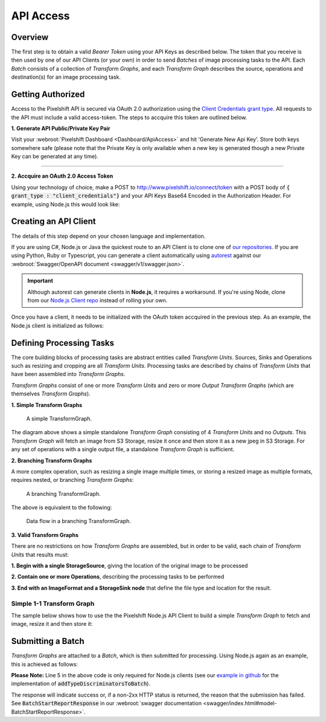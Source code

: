 ==========
API Access
==========

Overview
========

The first step is to obtain a valid *Bearer Token* using your API Keys as described below. The token that you receive is then used by one of our API Clients (or your own) in order to send *Batches* of image processing tasks to the API. Each *Batch* consists of a collection of *Transform Graphs*, and each  *Transform Graph* describes the source, operations and destination(s) for an image processing task. 

Getting Authorized
==================


Access to the Pixelshift API is secured via OAuth 2.0 authorization using the `Client Credentials grant type <https://www.oauth.com/oauth2-servers/access-tokens/client-credentials/>`_. All requests to the API must include a valid access-token. The steps to accquire this token are outlined below.

**1. Generate API Public/Private Key Pair**

Visit your :webroot:`Pixelshift Dashboard <Dashboard/ApiAccess>` and hit 'Generate New Api Key'. Store both keys somewhere safe (please note that the Private Key is only available when a new key is generated though a new Private Key can be generated at any time).

----

**2. Accquire an OAuth 2.0 Access Token**

Using your technology of choice, make a POST to http://www.pixelshift.io/connect/token with a POST body of :code:`{ grant_type : "client_credentials"}` and your API Keys Base64 Encoded in the Authorization Header. For example, using Node.js this would look like:

.. code-block:: javascript
    :linenos:

    const https = require('https');
    const querystring = require('querystring');
    const postData = querystring.stringify({ grant_type: "client_credentials" });
    const clientId = "XXXXXXXXX";
    const clientSecret = "XXXXXXXXXXX";;
    const credentials = Buffer.from(clientId + ':' + clientSecret).toString('base64');
    
    var options = {
        hostname: 'www.pixelshift.io',
        path: '/connect/token',
        method: 'POST',
        headers: {
            'Content-Type': 'application/x-www-form-urlencoded',
            'Content-Length': postData.length,
            'Authorization' : 'Basic ' + credentials
        }
    };
    
    const req = https.request(options, (res) => {
        let data = '';
        res.on('data', d => {
            data += d;
        });
        res.on('end', () => {
            const response = JSON.parse(data);
            console.log(response.access_token);
        });
    });
    req.write(postData);
    req.end();



Creating an API Client
======================

The details of this step depend on your chosen language and implementation. 

If you are using C#, Node.js or Java the quickest route to an API Client is to clone one of `our repositories <https://github.com/pixel-shift>`_. If you are using Python, Ruby or Typescript, you can generate a client automatically using `autorest <https://github.com/Azure/autorest>`_ against our :webroot:`Swagger/OpenAPI document <swagger/v1/swagger.json>`.

.. important::
    Although autorest can generate clients in **Node.js**, it requires a workaround. If you're using Node, clone from our `Node.js Client repo <https://github.com/pixel-shift/node-js-client>`_ instead of rolling your own.

Once you have a client, it needs to be initialized with the OAuth token accquired in the previous step. As an example, the Node.js client is initialized as follows:

.. code-block:: javascript
    :linenos:

    const creds = new TokenCredentials(token);
    const api = new PixelshiftApi(creds, "https://www.pixelshift.io");


Defining Processing Tasks 
===============================================

The core building blocks of processing tasks are abstract entities called *Transform Units*. Sources, Sinks and Operations such as resizing and cropping are all *Transform Units*. Processing tasks are described by chains of *Transform Units* that have been assembled into *Transform Graphs*.

*Transform Graphs* consist of one or more *Transform Units* and zero or more *Output Transform Graphs* (which are themselves *Transform Graphs*).

**1. Simple Transform Graphs**

.. figure:: images/SimpleTransformGraph.png
   :scale: 70 %
   :alt: diagram of a simple TransformGraph

   A simple TransformGraph.

The diagram above shows a simple standalone *Transform Graph* consisting of 4 *Transform Units* and no *Outputs*. This *Transform Graph* will fetch an image from S3 Storage, resize it once and then store it as a new jpeg in S3 Storage. For any set of operations with a single output file, a standalone *Transform Graph* is sufficient. 


**2. Branching Transform Graphs** 

A more complex operation, such as resizing a single image multiple times, or storing a resized image as multiple formats, requires nested, or branching *Transform Graphs*:

.. figure:: images/ComplexTransformGraph.png
   :scale: 60 %
   :alt: diagram of a branching TransformGraph

   A branching TransformGraph.

The above is equivalent to the following:

.. figure:: images/ComplexTransformGraphFlow.png
   :scale: 70 %
   :alt: data flow in a branching TransformGraph

   Data flow in a branching TransformGraph.

**3. Valid Transform Graphs**

There are no restrictions on how *Transform Graphs* are assembled, but in order to be valid, each chain of *Transform Units* that results must:

**1. Begin with a single StorageSource**, giving the location of the original image to be processed

**2. Contain one or more Operations**, describing the processing tasks to be performed

**3. End with an ImageFormat and a StorageSink node** that define the file type and location for the result.

Simple 1-1 Transform Graph
--------------------------

The sample below shows how to use the the Pixelshift Node.js API Client to build a simple *Transform Graph* to fetch and image, resize it and then store it:

.. code-block:: javascript
    :linenos:

    //create StorageSource
    const storageSource = new PixelshiftApiModels.StorageSourceS3();
    storageSource.sourceBucket = "mysourcebucket";
    storageSource.sourceKey = "source-image.jpg";

    //create an ImageResizeMax transform node
    const resize = new PixelshiftApiModels.ImageResizeMax();
    resize.width = 500;
    resize.height = 500;
    
    //define output file format
    const jpeg = new PixelshiftApiModels.ImageFormatJpeg();
    jpeg.quality = 60;

    //define destination
    const storageSink = new PixelshiftApiModels.StorageSinkS3();
    storageSink.allowOverwrite = true;
    storageSink.destinationBucket = "destbucket";
    storageSink.destinationKey = "processed-image.jpg";

    //build transform graph
    const graph = new PixelshiftApiModels.TransformGraph();
    graph.transforms = [storageSource, resize, jpeg, storageSink];





Submitting a Batch
==================

*Transform Graphs* are attached to a *Batch*, which is then submitted for processing. Using Node.js again as an example, this is achieved as follows:

.. code-block:: javascript
    :linenos:
    :emphasize-lines: 4,5

    const batch = new PixelshiftApiModels.Batch();
    batch.items = [graph];

    //Note: this is only required for Node.js clients
    addTypeDiscriminatorsToBatch(batch);
    
    const apiResponsePromise = api.processImageBatch({ batch });
    let apiResponse;
    try{
        apiResponse = await apiResponsePromise;
    }catch(err){
        console.log(err);
    }
    
    console.log(JSON.stringify(apiResponse, null, 2));


**Please Note:** Line 5 in the above code is only required for Node.js clients (see our `example in github <https://github.com/pixel-shift/node-js-client/blob/master/client/index.js>`_ for the implementation of :code:`addTypeDiscriminatorsToBatch`).

The response will indicate success or, if a non-2xx HTTP status is returned, the reason that the submission has failed. See :code:`BatchStartReportResponse` in our :webroot:`swagger documentation <swagger/index.html#model-BatchStartReportResponse>`.